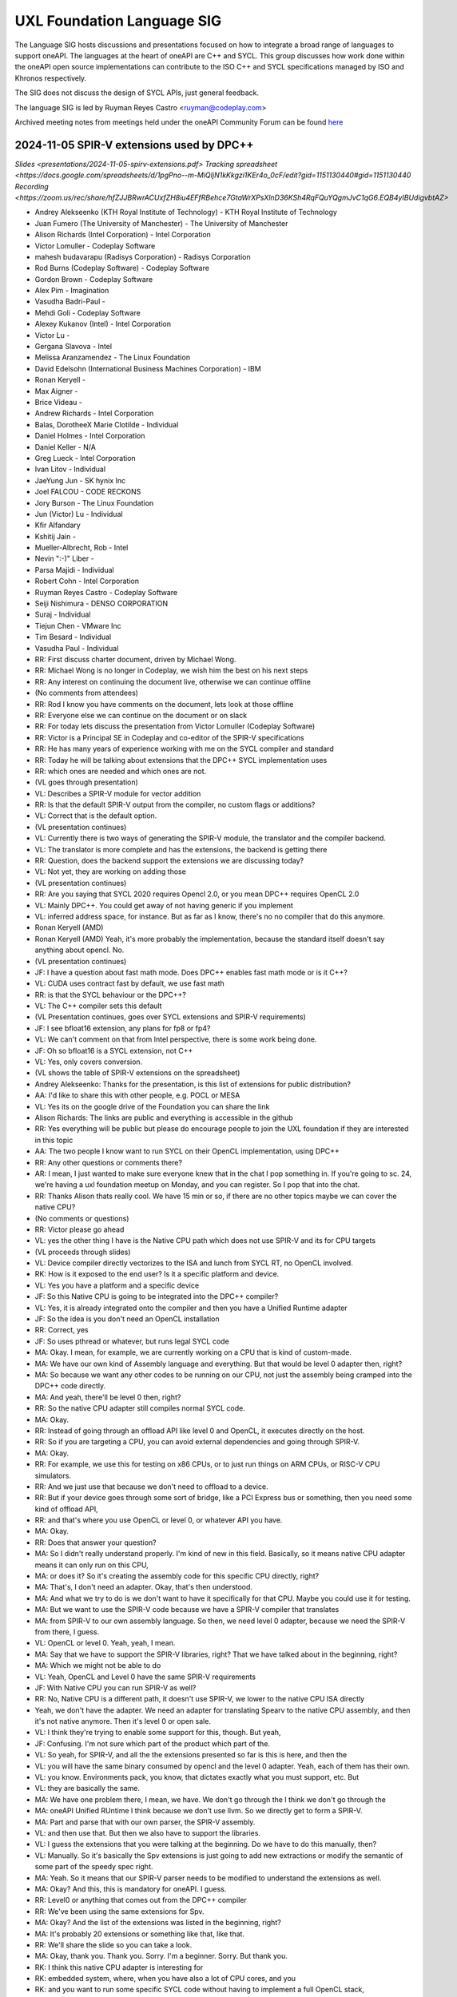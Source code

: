===========================
UXL Foundation Language SIG
===========================

The Language SIG hosts discussions and presentations focused on
how to integrate a broad range of languages to support oneAPI.
The languages at the heart of oneAPI are C++ and SYCL. This
group discusses how work done within the oneAPI open source
implementations can contribute to the ISO C++ and SYCL
specifications managed by ISO and Khronos respectively.

The SIG does not discuss the design of SYCL APIs, just general feedback.

The language SIG is led by Ruyman Reyes Castro <ruyman@codeplay.com>

Archived meeting notes from meetings held under the oneAPI 
Community Forum can be found `here`_

.. _here: https://github.com/oneapi-src/oneAPI-tab/tree/main/language

2024-11-05 SPIR-V extensions used by DPC++
============================================

`Slides <presentations/2024-11-05-spirv-extensions.pdf>`
`Tracking spreadsheet <https://docs.google.com/spreadsheets/d/1pgPno--m-MiQIjN1kKkgzi1KEr4o_0cF/edit?gid=1151130440#gid=1151130440`
`Recording <https://zoom.us/rec/share/hfZJJBRwrACUxfZH8iu4EFfRBehce7GtaWrXPsXlnD36KSh4RqFQuYQgmJvC1qG6.EQB4yIBUdigvbtAZ>`


* Andrey Alekseenko (KTH Royal Institute of Technology) - KTH Royal Institute of 
  Technology
* Juan Fumero (The University of Manchester) - The University of Manchester
* Alison Richards (Intel Corporation) - Intel Corporation
* Victor Lomuller - Codeplay Software
* mahesh budavarapu (Radisys Corporation) - Radisys Corporation
* Rod Burns (Codeplay Software) - Codeplay Software
* Gordon Brown - Codeplay Software
* Alex Pim - Imagination
* Vasudha Badri-Paul -
* Mehdi Goli - Codeplay Software
* Alexey Kukanov (Intel) - Intel Corporation
* Victor Lu -
* Gergana Slavova - Intel
* Melissa Aranzamendez - The Linux Foundation
* David Edelsohn (International Business Machines Corporation) - IBM
* Ronan Keryell -
* Max Aigner -
* Brice Videau -
* Andrew Richards - Intel Corporation
* Balas, DorotheeX Marie Clotilde - Individual
* Daniel Holmes - Intel Corporation
* Daniel Keller - N/A
* Greg Lueck - Intel Corporation
* Ivan Litov - Individual
* JaeYung Jun - SK hynix Inc
* Joel FALCOU - CODE RECKONS
* Jory Burson - The Linux Foundation
* Jun (Victor) Lu - Individual
* Kfir Alfandary
* Kshitij Jain -
* Mueller-Albrecht, Rob - Intel
* Nevin ":-)" Liber -
* Parsa Majidi - Individual
* Robert Cohn - Intel Corporation
* Ruyman Reyes Castro - Codeplay Software
* Seiji Nishimura - DENSO CORPORATION
* Suraj - Individual
* Tiejun Chen - VMware Inc
* Tim Besard - Individual
* Vasudha Paul - Individual

* RR: First discuss charter document, driven by Michael Wong.
* RR: Michael Wong is no longer in Codeplay, we wish him the best on his next 
  steps
* RR: Any interest on continuing the document live, otherwise we can continue 
  offline
* (No comments from attendees)
* RR: Rod I know you have comments on the document, lets look at those offline
* RR: Everyone else we can continue on the document or on slack
* RR: For today lets discuss the presentation from Victor Lomuller (Codeplay 
  Software)
* RR: Victor is a Principal SE in Codeplay and co-editor of the SPIR-V 
  specifications
* RR: He has many years of experience working with me on the SYCL compiler and 
  standard
* RR: Today he will be talking about extensions that the DPC++ SYCL 
  implementation uses
* RR: which ones are needed and which ones are not.

* (VL goes through presentation)

* VL: Describes a SPIR-V module for vector addition
* RR: Is that the default SPIR-V output from the compiler, no custom flags or 
  additions?
* VL: Correct that is the default option.

* (VL presentation continues)

* VL: Currently there is two ways of generating the SPIR-V module, the 
  translator and the compiler backend.
* VL: The translator is more complete and has the extensions, the backend is 
  getting there
* RR: Question, does the backend support the extensions we are discussing 
  today?
* VL: Not yet, they are working on adding those

* (VL presentation continues)

* RR: Are you saying that SYCL 2020 requires Opencl 2.0, or you mean DPC++ 
  requires OpenCL 2.0
* VL: Mainly DPC++. You could get away of not having generic if you implement 
* VL: inferred address space, for instance. But as far as I know, there's no no 
  compiler that do this anymore.
* Ronan Keryell (AMD)
* Ronan Keryell (AMD) Yeah, it's more probably the implementation, because the 
  standard itself doesn't say anything about opencl. No.

* (VL presentation continues)

* JF: I have a question about fast math mode. Does DPC++ enables fast math mode 
  or is it C++?
* VL: CUDA uses contract fast by default, we use fast math
* RR: is that the SYCL behaviour or the DPC++?
* VL: The C++ compiler sets this default

* (VL Presentation continues, goes over SYCL extensions and SPIR-V 
  requirements)

* JF: I see bfloat16 extension, any plans for fp8 or fp4?
* VL: We can't comment on that from Intel perspective, there is some work being 
  done.
* JF: Oh so bfloat16 is a SYCL extension, not C++
* VL: Yes, only covers conversion.

* (VL shows the table of SPIR-V extensions on the spreadsheet)

* Andrey Alekseenko: Thanks for the presentation, is this list of extensions 
  for public distribution?
* AA: I'd like to share this with other people, e.g. POCL or MESA
* VL: Yes its on the google drive of the Foundation you can share the link
* Alison Richards: The links are public and everything is accessible in the 
  github
* RR: Yes everything will be public but please do encourage people to join the 
  UXL foundation if they are interested in this topic
* AA: The two people I know want to run SYCL on their OpenCL implementation, 
  using DPC++

* RR: Any other questions or comments there?
* AR: I mean, I just wanted to make sure everyone knew that in the chat I pop 
  something in. If you're going to sc. 24, we're having a uxl foundation meetup 
  on Monday, and you can register. So I pop that into the chat.

* RR: Thanks Alison thats really cool. We have 15 min or so, if there are no 
  other topics maybe we can cover the native CPU?
* (No comments or questions)

* RR: Victor please go ahead
* VL: yes the other thing I have is the Native CPU path which does not use 
  SPIR-V and its for CPU targets

* (VL proceeds through slides)

* VL: Device compiler directly vectorizes to the ISA and lunch from SYCL RT, no 
  OpenCL involved.
* RK: How is it exposed to the end user? Is it a specific platform and device.
* VL: Yes you have a platform and a specific device
* JF: So this Native CPU is going to be integrated into the DPC++ compiler?
* VL: Yes, it is already integrated onto the compiler and then you have a 
  Unified Runtime adapter
* JF: So the idea is you don't need an OpenCL installation
* RR: Correct, yes
* JF: So uses pthread or whatever, but runs legal SYCL code

* MA: Okay. I mean, for example, we are currently working on a CPU that is kind 
  of custom-made.
* MA: We have our own kind of Assembly language and everything. But that would 
  be level 0 adapter then, right?
* MA: So because we want any other codes to be running on our CPU, not just the 
  assembly being cramped into the DPC++ code directly.
* MA: And yeah, there'll be level 0 then, right?
* RR: So the native CPU adapter still compiles normal SYCL code.
* MA: Okay.
* RR: Instead of going through an offload API like level 0 and OpenCL, it 
  executes directly on the host.
* RR: So if you are targeting a CPU, you can avoid external dependencies and 
  going through SPIR-V.
* MA: Okay.
* RR: For example, we use this for testing on x86 CPUs, or to just run things 
  on ARM CPUs, or RISC-V CPU simulators.
* RR: And we just use that because we don't need to offload to a device.
* RR: But if your device goes through some sort of bridge, like a PCI Express 
  bus or something, then you need some kind of offload API,
* RR: and that's where you use OpenCL or level 0, or whatever API you have.
* MA: Okay.
* RR: Does that answer your question?
* MA: So I didn't really understand properly. I'm kind of new in this field. 
  Basically, so it means native CPU adapter means it can only run on this CPU,
* MA: or does it? So it's creating the assembly code for this specific CPU 
  directly, right?
* MA: That's, I don't need an adapter. Okay, that's then understood.
* MA: And what we try to do is we don't want to have it specifically for that 
  CPU. Maybe you could use it for testing.
* MA: But we want to use the SPIR-V code because we have a SPIR-V compiler that 
  translates
* MA: from SPIR-V to our own assembly language. So then, we need level 0 
  adapter, because we need the SPIR-V from there, I guess.
* VL: OpenCL or level 0. Yeah, yeah, I mean.
* MA: Say that we have to support the SPIR-V libraries, right? That we have 
  talked about in the beginning, right?
* MA: Which we might not be able to do
* VL: Yeah, OpenCL and Level 0 have the same SPIR-V requirements
* JF: With Native CPU you can run SPIR-V as well?
* RR: No, Native CPU is a different path, it doesn't use SPIR-V, we lower to 
  the native CPU ISA directly
* Yeah, we don't have the adapter. We need an adapter for translating Spearv to 
  the native CPU assembly, and then it's not native anymore. Then it's level 0 
  or open sale.
* VL: I think they're trying to enable some support for this, though. But yeah,
* JF: Confusing. I'm not sure which part of the product which part of the.
* VL: So yeah, for SPIR-V, and all the the extensions presented so far is this 
  is here, and then the
* VL: you will have the same binary consumed by opencl and the level 0 adapter. 
  Yeah, each of them has their own.
* VL: you know. Environments pack, you know, that dictates exactly what you 
  must support, etc. But
* VL: they are basically the same.
* MA: We have one problem there, I mean, we have. We don't go through the I 
  think we don't go through the
* MA: oneAPI Unified RUntime I think because we don't use llvm. So we directly 
  get to form a SPIR-V.
* MA: Part and parse that with our own parser, the SPIR-V assembly.
* VL: and then use that. But then we also have to support the libraries.
* VL: I guess the extensions that you were talking at the beginning. Do we have 
  to do this manually, then?
* VL: Manually. So it's basically the Spv extensions is just going to add new 
  extractions or modify the semantic of some part of the speedy spec right.
* MA: Yeah. So it means that our SPIR-V parser needs to be modified to 
  understand the extensions as well.
* MA: Okay? And this, this is mandatory for oneAPI. I guess.
* RR: Level0 or anything that comes out from the DPC++ compiler
* RR: We've been using the same extensions for Spv.
* MA: Okay? And the list of the extensions was listed in the beginning, right?
* MA: It's probably 20 extensions or something like that, like that.
* RR: We'll share the slide so you can take a look.
* MA: Okay, thank you. Thank you. Sorry. I'm a beginner. Sorry. But thank you.
* RK: I think this native CPU adapter is interesting for
* RK: embedded system, where, when you have also a lot of CPU cores, and you
* RK: and you want to run some specific SYCL code without having to implement a 
  full OpenCL stack,
* RK: for example, or something like that. Yeah, yeah.
* RR: That is one of the reasons we started the project a while ago.
* RR: Yeah, to have like, a very compact SYCL implementation. Yeah.
* RR: any other comments or questions.
* RR: Okay, thank you. Everyone for joining today.
* RR: If you have any suggestions on topics for the next meeting, or feel free 
  to drop
* RR those on the mailing list or on the slack.
* RR: We'll post the minutes on the slides and the links as soon as we can 
  gather them together and put that.
* RR: Thank you, everyone. Take care.

* (Meeting ends)

2024-02-06 Numba-dpex
=====================

`Slides <presentations/2024-02-06-numba.pdf>`__

Attendees:

* Diptorub Deb (Intel)
* Gergana Slavova (Intel)
* Alexey Kukanov (Intel)
* Alison Richards (Intel)
* Andrew Richards (Codeplay)
* Danial Chitnis
* Daniel Keller
* Igor
* Ivan Butygin (Intel)
* Khaled Talucker
* Mehdi Goli (Intel)
* Oleksandr Pavlyk
* Robert Cohn (Intel)
* Rod Burns (Codeplay)
* Sergey Maydanov
* Victor Lomuller (Intel)

Notes:

* Presentation on Intel extensions for Numba to support accelerators (xPU)
* Includes extensions to support algorithms executing on the GPU 
* Also a direct kernel programing model (akin to SYCL on python)
* Enables python-array interface to accelerate device
* DPCTL is a set of bindingsa to expose SYCL interfaces to python
* Only minimal subset
* Python developers dont want to use the cython interfaces they are difficult
* Python developers want to write python code
* You can list platforms and select devices
* Supports dpctl backend (but using custom build)

    Q: How is the memory allocation happening? is it per call?

    A: Memory is allocated (using USM) on the convert functions. Explicit copies.

* numba-dpex is a JIT compiler for a SYCL-like kernel programming API
* extends the existing structure
* Performance-wise, still numpy-dpex is not on par with dpcpp
* Everything is Open source, and works on all Intel GPUs
* Expected a Production grade kernel API on upcoming releases
* Available on conda and pip, easily to use for python community

    Q: Any support for multiple gpus?

    A: No, exploring how that would work

    Q: Do we have performance comparisons for NVIDIA platforms?

    A: Numba.cuda exists but no SYCL on cuda support out of the box

* No comparisons so far between the two backends

2023-11-07 SYCL-Graphs
=======================

`Slides <presentation/2023-09-19-EC-sycl-graph.pdf>`
`Demo video <presentation/2023-09-19-EC-sycl-graph-demo.mp4>`


* SYCL Graph extension has been ongoing for a year
* Started as two separate implementations from Codeplay and Intel
* Merged onto one after intense collaboration
* Link to document and status
* There is a new command graph object that can be on two states
* The state goes from modifable to complete
* Presents a Saxpy example init and compute nodes
* you can record and reply a queue as they execute
* you can also use an explicit API
* Presented in IWOCL
* Since then evolving, discovered an issue with buffer lifetime
* New property that forces uses to accept buffer - not ideal
* Extend buffer lifetimes (not implemented)
* Need to take a copy of the host buffer to ensure is not lost
* Working on implementation and feedback
* Implementation status, shows overall graph architecture
* There is a command buffer extension API to Unified Runtime
* Loosely based on OpenCL extension
* Implemented to CUDA and Level Zero backends
* CUDA merged November 2023 on intel/llvm repo
* OpenCL backend in progress
* HIP implementation has not started
* Describes implementation details
* Some features are not supported, e.g. host task
* It is complicated to figure out how extensions interact with each other
* Potentially any extension can be used
* In practise only enqueue barrier is supported
* oneDNN demo based on 3.3 release with a modified example of a cnn
* Shows recorded demo with minimal modification
* Runs on level zero
* Future work: Still work to complete the current speciciation
* Profiling is still missing, needs more work
* As more users stress the implementation there will be bugs and corner cases
* CUDA-Graph differences: transitive stream/queue capture
* Update arguments to graph nodes: modify an argument without re-creating
* Not supported on LZ
* Graph owned memory allocation
* Device Model: Can we have a graph object with multiple devices?
* Can this work across backends even? 
* Currently submission is driven by queues, associated to single device
* Opposite direction: Create a graph without a device
* SYCL-specific features: buffer lifetimes, scheduling, multiple graph
* Graph fusion which combines the SYCL Kernel fusion proposal
* Still implementation pending

QA: transitive stream, 
when we record it has not happened - 

QA: Graph memory allocation


RonanK:  Buffer lifetime - there is some UB on the buffer, 
collaboration opportunity. Discuss with Greg Lueck

RonanK: Start and End recording is very stateful and does
not fully represent the spirit of C++
On SYCL SC we have proposals using tokens for that
Recording token when the token is destructed then you stop recording
If you have an exception is not safe when using being/end recording
so is not very C++ safe.
EC: Will link internally this was discussed before but we may have to
repeat
Pablo: We are actively working on the interface with customers and
we are always open to have more feedback.


2023-09-19
=============

* Ruyman Reyes (Intel/Codeplay)
* Lukas Sommer (Codeplay Software Ltd)
* Benie (Codeplay Software Ltd)
* Hyesun Hong (Samsung SAIT)
* Julian Oppermann (Codeplay Software Ltd)
* Mehdi Goli (Codeplay Software Ltd)
* Lueck, Gregory (Intel)
* Jesus Labarta (BSC) (Guest)
* Brodman, James (Intel)
* Hanwoong Jung (Samsung SAIT)
* Brice Goglin (Invité)
* Plaska, Oskar (Contractor, Cognizant)
* Tom Deakin (Univ. of Bristol)
* Marcin (N/A)
* Victor Lomuller (Codeplay Software Ltd)
* Biagio COSENZA (Università degli Studi di Salerno)
* Voss, Michael J (Intel)
* Kukanov, Alexey (Intel)
* Richards, Alison L (Intel)
* Adam Kuźniar (Mobica)
* Slavova, Gergana S (Intel)
* bongjun kim (Samsung SAIT)
* Keryell, Ronan (XILINX LABS)
* Juan Fumero (University of Manchester)
* Gordon Brown (Codeplay Software Ltd)
* Tim (N/A)
* Kinsner, Michael (Intel)
* Petersen, Paul (Intel)
* Videau, Brice (ANL)
* Holmes, Daniel John (Intel)
* Frank Brill (Cadence)
* Mrozek, Michal (Intel)
* Reble, Pablo (Intel)
* Andrew Richards (Intel/Codeplay)
* Smith, Timmie (Intel)


SYCL Extension Proposal for PIM/PNM
--------------------------------------

Hyesun Hong,
`Slides <presentation/2023-09-19-HS-sycl-pim-extensions.pdf>`

* PIM/PNM technology enables computation directly on memory
* Prevents data movement improving performance and reducing consumption
* Operates directly on memory banks by reading and storing on rows and columns
* Aquabolt-XL is the first demonstrator
* Can be drop in on any memory controller
* CXL-PNM is the CXL variant for PNM, can work with multiple PIM

SYCL Extension for PIM/PNM
* Work in collaboration with Codeplay Software team
* Goals

  * Seamlessly integrate PIM/PNM operation into SYCL
  * Allow combination of xGPU and PIM/PNM in one device kernel
  * Not specific to one hardware

* Design

  * Vector operation seem like natural fit
  * no convergence guarantee and vector size explicit

* Model as special function unit

  * Aligns with trends to model special functional units inside accelerators
  * Compiler automatic mapping often not possible
  * joint_matrix-like interface


* Group functions

  * Easy to use
  * Can easily be combined with device code
  * Give necessary convergence guarantees


* Recap of SYCL work-item, work-group and group functions

  * Group functions must be encountered in converged control flow

* Extension

  * Extended group functions with additional overload of joint_reduce
  * and new joint_transform and joint_inner_product
  * Block size as template parameter, number of blocks as runtime parameter
  * allows calculation of number of elements to process

* Extension for PNM

  * Added new overloads of joint_exclusive_scan,
  * joint_inclusive_scan, reduce_over_group

* PNM standalone has less opportunity for parallelism

  * limited by memory controller
  * -> Combine PNM and PIM, PNM generates commands for PIM blocks

* Two modes

  * PIM mode: PIM blocks can operate independently, can choose number of blocks
  * PNM mode: Synchronized execution on multiple PIM blocks

* Mapping

  * Every PIM block is one work-item
  * PNM with attached PIM blocks forms one work-group

* Execution

  * Work-item operations map to PIM operation
  * Group functions map to PNM operation

* Example

  * work-item execution maps to PIM
  * group function maps to PNM

* Conclusion

  * Integrate support for PIM/PNM into SYCL

Q&A
* Are the proposed functions specific to PIM, could also be used with other HW?

  * Can also be used with other hardware.
  * Semantics not PIM-specific, but translation of C++ to SYCL
  * Can also map nicely to other types of hardware, e.g. vector processor

* Why have the user explicitly specify a block-size?

  * Not a hardware detail
  * Rather a promise by the user that data-blocks
    will always be at least that big
  * Promise allows device compiler to perform optimizations,
    efficient looping inside PIM unit

* Could num_blocks runtime parameter be replaced by iterator?

  * requires to be divisible by block-size
  * Yes, that is possible, mainly a design question
  * Current version might have additional implications regarding alignment

